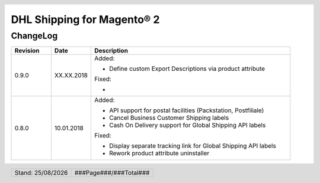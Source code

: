 .. |date| date:: %d/%m/%Y
.. |year| date:: %Y
.. |mage| unicode:: Magento U+00AE
.. |mage2| replace:: |mage| 2

.. footer::
   .. class:: footertable

   +-------------------------+-------------------------+
   | Stand: |date|           | .. class:: rightalign   |
   |                         |                         |
   |                         | ###Page###/###Total###  |
   +-------------------------+-------------------------+

.. header::
   .. image:: images/dhl.jpg
      :width: 4.5cm
      :height: 1.2cm
      :align: right

.. sectnum::

========================
DHL Shipping for |mage2|
========================

ChangeLog
=========

.. list-table::
   :header-rows: 1
   :widths: 2 2 10

   * - **Revision**
     - **Date**
     - **Description**

   * - 0.9.0
     - XX.XX.2018
     - Added:

       * Define custom Export Descriptions via product attribute

       Fixed:

       *


   * - 0.8.0
     - 10.01.2018
     - Added:

       * API support for postal facilities (Packstation, Postfiliale)
       * Cancel Business Customer Shipping labels
       * Cash On Delivery support for Global Shipping API labels

       Fixed:

       * Display separate tracking link for Global Shipping API labels
       * Rework product attribute uninstaller
